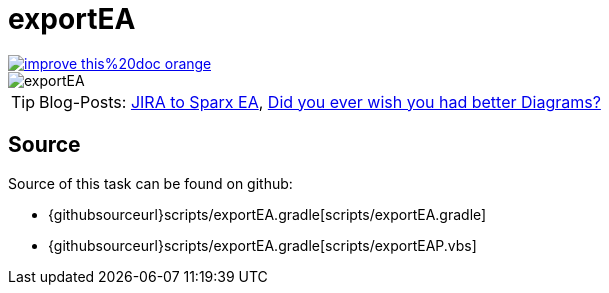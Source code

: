 ifndef::imagesdir[:imagesdir: ../images]
= exportEA

image::https://img.shields.io/badge/improve-this%20doc-orange.svg[link={manualurl}03_task_exportEA.adoc, float=right]

image::ea/Manual/exportEA.png[]

TIP: Blog-Posts: https://rdmueller.github.io/jria2eac/[JIRA to Sparx EA], https://rdmueller.github.io/sparx-ea/[Did you ever wish you had better Diagrams?]

== Source

Source of this task can be found on github:

* {githubsourceurl}scripts/exportEA.gradle[scripts/exportEA.gradle]
* {githubsourceurl}scripts/exportEA.gradle[scripts/exportEAP.vbs]
